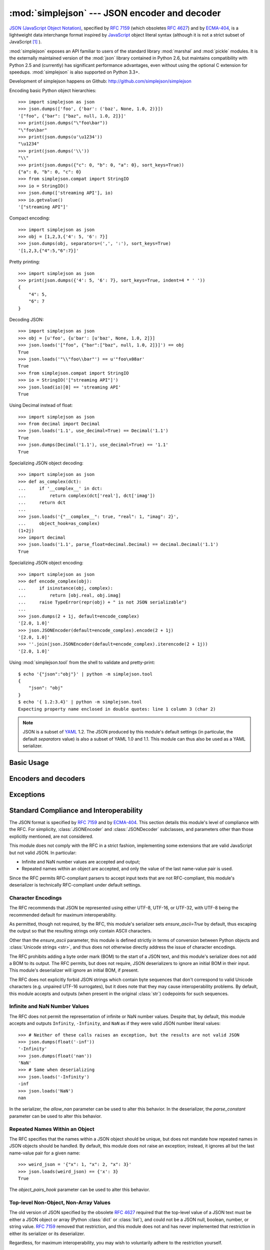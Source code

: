 :mod:`simplejson` --- JSON encoder and decoder
==============================================

.. module:: simplejson
   :synopsis: Encode and decode the JSON format.
.. moduleauthor:: Bob Ippolito <bob@redivi.com>
.. sectionauthor:: Bob Ippolito <bob@redivi.com>

`JSON (JavaScript Object Notation) <http://json.org>`_, specified by
:rfc:`7159` (which obsoletes :rfc:`4627`) and by
`ECMA-404 <http://www.ecma-international.org/publications/standards/Ecma-404.htm>`_,
is a lightweight data interchange format inspired by
`JavaScript <http://en.wikipedia.org/wiki/JavaScript>`_ object literal syntax
(although it is not a strict subset of JavaScript [#rfc-errata]_ ).

:mod:`simplejson` exposes an API familiar to users of the standard library
:mod:`marshal` and :mod:`pickle` modules. It is the externally maintained
version of the :mod:`json` library contained in Python 2.6, but maintains
compatibility with Python 2.5 and (currently) has
significant performance advantages, even without using the optional C
extension for speedups. :mod:`simplejson` is also supported on Python 3.3+.

Development of simplejson happens on Github:
http://github.com/simplejson/simplejson

Encoding basic Python object hierarchies::

    >>> import simplejson as json
    >>> json.dumps(['foo', {'bar': ('baz', None, 1.0, 2)}])
    '["foo", {"bar": ["baz", null, 1.0, 2]}]'
    >>> print(json.dumps("\"foo\bar"))
    "\"foo\bar"
    >>> print(json.dumps(u'\u1234'))
    "\u1234"
    >>> print(json.dumps('\\'))
    "\\"
    >>> print(json.dumps({"c": 0, "b": 0, "a": 0}, sort_keys=True))
    {"a": 0, "b": 0, "c": 0}
    >>> from simplejson.compat import StringIO
    >>> io = StringIO()
    >>> json.dump(['streaming API'], io)
    >>> io.getvalue()
    '["streaming API"]'

Compact encoding::

    >>> import simplejson as json
    >>> obj = [1,2,3,{'4': 5, '6': 7}]
    >>> json.dumps(obj, separators=(',', ':'), sort_keys=True)
    '[1,2,3,{"4":5,"6":7}]'

Pretty printing::

    >>> import simplejson as json
    >>> print(json.dumps({'4': 5, '6': 7}, sort_keys=True, indent=4 * ' '))
    {
        "4": 5,
        "6": 7
    }

Decoding JSON::

    >>> import simplejson as json
    >>> obj = [u'foo', {u'bar': [u'baz', None, 1.0, 2]}]
    >>> json.loads('["foo", {"bar":["baz", null, 1.0, 2]}]') == obj
    True
    >>> json.loads('"\\"foo\\bar"') == u'"foo\x08ar'
    True
    >>> from simplejson.compat import StringIO
    >>> io = StringIO('["streaming API"]')
    >>> json.load(io)[0] == 'streaming API'
    True

Using Decimal instead of float::

    >>> import simplejson as json
    >>> from decimal import Decimal
    >>> json.loads('1.1', use_decimal=True) == Decimal('1.1')
    True
    >>> json.dumps(Decimal('1.1'), use_decimal=True) == '1.1'
    True

Specializing JSON object decoding::

    >>> import simplejson as json
    >>> def as_complex(dct):
    ...     if '__complex__' in dct:
    ...         return complex(dct['real'], dct['imag'])
    ...     return dct
    ...
    >>> json.loads('{"__complex__": true, "real": 1, "imag": 2}',
    ...     object_hook=as_complex)
    (1+2j)
    >>> import decimal
    >>> json.loads('1.1', parse_float=decimal.Decimal) == decimal.Decimal('1.1')
    True

Specializing JSON object encoding::

    >>> import simplejson as json
    >>> def encode_complex(obj):
    ...     if isinstance(obj, complex):
    ...         return [obj.real, obj.imag]
    ...     raise TypeError(repr(obj) + " is not JSON serializable")
    ...
    >>> json.dumps(2 + 1j, default=encode_complex)
    '[2.0, 1.0]'
    >>> json.JSONEncoder(default=encode_complex).encode(2 + 1j)
    '[2.0, 1.0]'
    >>> ''.join(json.JSONEncoder(default=encode_complex).iterencode(2 + 1j))
    '[2.0, 1.0]'


.. highlight:: bash

Using :mod:`simplejson.tool` from the shell to validate and pretty-print::

    $ echo '{"json":"obj"}' | python -m simplejson.tool
    {
        "json": "obj"
    }
    $ echo '{ 1.2:3.4}' | python -m simplejson.tool
    Expecting property name enclosed in double quotes: line 1 column 3 (char 2)

.. highlight:: python

.. note::

   JSON is a subset of `YAML <http://yaml.org/>`_ 1.2. The JSON produced by
   this module's default settings (in particular, the default *separators*
   value) is also a subset of YAML 1.0 and 1.1. This module can thus also be
   used as a YAML serializer.


Basic Usage
-----------

.. function:: dump(obj, fp, skipkeys=False, ensure_ascii=True, \
                   check_circular=True, allow_nan=True, cls=None, \
                   indent=None, separators=None, encoding='utf-8', \
                   default=None, use_decimal=True, \
                   namedtuple_as_object=True, tuple_as_array=True, \
                   bigint_as_string=False, sort_keys=False, \
                   item_sort_key=None, for_json=None, ignore_nan=False, \
                   int_as_string_bitcount=None, iterable_as_array=False, **kw)

   Serialize *obj* as a JSON formatted stream to *fp* (a ``.write()``-supporting
   file-like object) using this :ref:`conversion table <py-to-json-table>`.

   If *skipkeys* is true (default: ``False``), then dict keys that are not
   of a basic type (:class:`str`, :class:`unicode`, :class:`int`, :class:`long`,
   :class:`float`, :class:`bool`, ``None``) will be skipped instead of raising a
   :exc:`TypeError`.

   The :mod:`simplejson` module will produce :class:`str` objects in Python 3,
   not :class:`bytes` objects. Therefore, ``fp.write()`` must support
   :class:`str` input.

   If *ensure_ascii* is false (default: ``True``), then some chunks written
   to *fp* may be :class:`unicode` instances, subject to normal Python
   :class:`str` to :class:`unicode` coercion rules.  Unless ``fp.write()``
   explicitly understands :class:`unicode` (as in :func:`codecs.getwriter`) this
   is likely to cause an error. It's best to leave the default settings, because
   they are safe and it is highly optimized.

   If *check_circular* is false (default: ``True``), then the circular
   reference check for container types will be skipped and a circular reference
   will result in an :exc:`OverflowError` (or worse).

   If *allow_nan* is false (default: ``True``), then it will be a
   :exc:`ValueError` to serialize out of range :class:`float` values (``nan``,
   ``inf``, ``-inf``) in strict compliance of the original JSON specification.
   If *allow_nan* is true, their JavaScript equivalents will be used
   (``NaN``, ``Infinity``, ``-Infinity``). See also *ignore_nan* for ECMA-262
   compliant behavior.

   If *indent* is a string, then JSON array elements and object members
   will be pretty-printed with a newline followed by that string repeated
   for each level of nesting. ``None`` (the default) selects the most compact
   representation without any newlines. For backwards compatibility with
   versions of simplejson earlier than 2.1.0, an integer is also accepted
   and is converted to a string with that many spaces.

   .. versionchanged:: 2.1.0
      Changed *indent* from an integer number of spaces to a string.

   If specified, *separators* should be an ``(item_separator, key_separator)``
   tuple.  The default is ``(', ', ': ')`` if *indent* is ``None`` and
   ``(',', ': ')`` otherwise.  To get the most compact JSON representation,
   you should specify ``(',', ':')`` to eliminate whitespace.

   .. versionchanged:: 2.1.4
      Use ``(',', ': ')`` as default if *indent* is not ``None``.

   *encoding* is the character encoding for str instances, default is
   ``'utf-8'``.

   *default(obj)* is a function that should return a serializable version of
   *obj* or raise :exc:`TypeError`. The default simply raises :exc:`TypeError`.

   To use a custom :class:`JSONEncoder` subclass (e.g. one that overrides the
   :meth:`default` method to serialize additional types), specify it with the
   *cls* kwarg.

   .. note::

        Subclassing is not recommended. Use the *default* kwarg
        or *for_json* instead. This is faster and more portable.

   If *use_decimal* is true (default: ``True``) then :class:`decimal.Decimal`
   will be natively serialized to JSON with full precision.

   .. versionchanged:: 2.1.0
      *use_decimal* is new in 2.1.0.

   .. versionchanged:: 2.2.0
      The default of *use_decimal* changed to ``True`` in 2.2.0.

   If *namedtuple_as_object* is true (default: ``True``),
   objects with ``_asdict()`` methods will be encoded
   as JSON objects.

   .. versionchanged:: 2.2.0
     *namedtuple_as_object* is new in 2.2.0.

   .. versionchanged:: 2.3.0
     *namedtuple_as_object* no longer requires that these objects be
     subclasses of :class:`tuple`.

   If *tuple_as_array* is true (default: ``True``),
   :class:`tuple` (and subclasses) will be encoded as JSON arrays.

  If *iterable_as_array* is true (default: ``False``),
  any object not in the above table that implements ``__iter__()``
  will be encoded as a JSON array.

  .. versionchanged:: 3.8.0
    *iterable_as_array* is new in 3.8.0.

   .. versionchanged:: 2.2.0
     *tuple_as_array* is new in 2.2.0.

   If *bigint_as_string* is true (default: ``False``), :class:`int` ``2**53``
   and higher or lower than ``-2**53`` will be encoded as strings. This is to
   avoid the rounding that happens in Javascript otherwise. Note that this
   option loses type information, so use with extreme caution.
   See also *int_as_string_bitcount*.

   .. versionchanged:: 2.4.0
     *bigint_as_string* is new in 2.4.0.

   If *sort_keys* is true (not the default), then the output of dictionaries
   will be sorted by key; this is useful for regression tests to ensure that
   JSON serializations can be compared on a day-to-day basis.

   .. versionchanged:: 3.0.0
      Sorting now happens after the keys have been coerced to
      strings, to avoid comparison of heterogeneously typed objects
      (since this does not work in Python 3.3+)

   If *item_sort_key* is a callable (not the default), then the output of
   dictionaries will be sorted with it. The callable will be used like this:
   ``sorted(dct.items(), key=item_sort_key)``. This option takes precedence
   over *sort_keys*.

   .. versionchanged:: 2.5.0
      *item_sort_key* is new in 2.5.0.

   .. versionchanged:: 3.0.0
      Sorting now happens after the keys have been coerced to
      strings, to avoid comparison of heterogeneously typed objects
      (since this does not work in Python 3.3+)

   If *for_json* is true (not the default), objects with a ``for_json()``
   method will use the return value of that method for encoding as JSON instead
   of the object.

   .. versionchanged:: 3.2.0
      *for_json* is new in 3.2.0.

   If *ignore_nan* is true (default: ``False``), then out of range
   :class:`float` values (``nan``, ``inf``, ``-inf``) will be serialized as
   ``null`` in compliance with the ECMA-262 specification. If true, this will
   override *allow_nan*.

   .. versionchanged:: 3.2.0
      *ignore_nan* is new in 3.2.0.

   If *int_as_string_bitcount* is a positive number ``n`` (default: ``None``),
   :class:`int` ``2**n`` and higher or lower than ``-2**n`` will be encoded as strings. This is to
   avoid the rounding that happens in Javascript otherwise. Note that this
   option loses type information, so use with extreme caution.
   See also *bigint_as_string* (which is equivalent to `int_as_string_bitcount=53`).

   .. versionchanged:: 3.5.0
     *int_as_string_bitcount* is new in 3.5.0.

   .. note::

        JSON is not a framed protocol so unlike :mod:`pickle` or :mod:`marshal` it
        does not make sense to serialize more than one JSON document without some
        container protocol to delimit them.


.. function:: dumps(obj, skipkeys=False, ensure_ascii=True, \
                    check_circular=True, allow_nan=True, cls=None, \
                    indent=None, separators=None, encoding='utf-8', \
                    default=None, use_decimal=True, \
                    namedtuple_as_object=True, tuple_as_array=True, \
                    bigint_as_string=False, sort_keys=False, \
                    item_sort_key=None, for_json=None, ignore_nan=False, \
                    int_as_string_bitcount=None, iterable_as_array=False, **kw)

   Serialize *obj* to a JSON formatted :class:`str`.

   If *ensure_ascii* is false, then the return value will be a
   :class:`unicode` instance.  The other arguments have the same meaning as in
   :func:`dump`. Note that the default *ensure_ascii* setting has much
   better performance in Python 2.

   The other options have the same meaning as in :func:`dump`.


.. function:: load(fp, encoding='utf-8', cls=None, object_hook=None, \
                   parse_float=None, parse_int=None, \
                   parse_constant=None, object_pairs_hook=None, \
                   use_decimal=None, **kw)

   Deserialize *fp* (a ``.read()``-supporting file-like object containing a JSON
   document) to a Python object using this
   :ref:`conversion table <json-to-py-table>`. :exc:`JSONDecodeError` will be
   raised if the given JSON document is not valid.

   If the contents of *fp* are encoded with an ASCII based encoding other than
   UTF-8 (e.g. latin-1), then an appropriate *encoding* name must be specified.
   Encodings that are not ASCII based (such as UCS-2) are not allowed, and
   should be wrapped with ``codecs.getreader(fp)(encoding)``, or simply decoded
   to a :class:`unicode` object and passed to :func:`loads`. The default
   setting of ``'utf-8'`` is fastest and should be using whenever possible.

   If *fp.read()* returns :class:`str` then decoded JSON strings that contain
   only ASCII characters may be parsed as :class:`str` for performance and
   memory reasons. If your code expects only :class:`unicode` the appropriate
   solution is to wrap fp with a reader as demonstrated above.

   *object_hook* is an optional function that will be called with the result of
   any object literal decode (a :class:`dict`).  The return value of
   *object_hook* will be used instead of the :class:`dict`.  This feature can be used
   to implement custom decoders (e.g. `JSON-RPC <http://www.jsonrpc.org>`_
   class hinting).

   *object_pairs_hook* is an optional function that will be called with the
   result of any object literal decode with an ordered list of pairs.  The
   return value of *object_pairs_hook* will be used instead of the
   :class:`dict`.  This feature can be used to implement custom decoders that
   rely on the order that the key and value pairs are decoded (for example,
   :class:`collections.OrderedDict` will remember the order of insertion). If
   *object_hook* is also defined, the *object_pairs_hook* takes priority.

   .. versionchanged:: 2.1.0
      Added support for *object_pairs_hook*.

   *parse_float*, if specified, will be called with the string of every JSON
   float to be decoded.  By default, this is equivalent to ``float(num_str)``.
   This can be used to use another datatype or parser for JSON floats
   (e.g. :class:`decimal.Decimal`).

   *parse_int*, if specified, will be called with the string of every JSON int
   to be decoded.  By default, this is equivalent to ``int(num_str)``.  This can
   be used to use another datatype or parser for JSON integers
   (e.g. :class:`float`).

   *parse_constant*, if specified, will be called with one of the following
   strings: ``'-Infinity'``, ``'Infinity'``, ``'NaN'``.  This can be used to
   raise an exception if invalid JSON numbers are encountered.

   If *use_decimal* is true (default: ``False``) then *parse_float* is set to
   :class:`decimal.Decimal`. This is a convenience for parity with the
   :func:`dump` parameter.

   .. versionchanged:: 2.1.0
      *use_decimal* is new in 2.1.0.

   If *iterable_as_array* is true (default: ``False``),
   any object not in the above table that implements ``__iter__()``
   will be encoded as a JSON array.

   .. versionchanged:: 3.8.0
     *iterable_as_array* is new in 3.8.0.


   To use a custom :class:`JSONDecoder` subclass, specify it with the ``cls``
   kwarg.  Additional keyword arguments will be passed to the constructor of the
   class. You probably shouldn't do this.

    .. note::

        Subclassing is not recommended. You should use *object_hook* or
        *object_pairs_hook*. This is faster and more portable than subclassing.

    .. note::

        :func:`load` will read the rest of the file-like object as a string and
        then call :func:`loads`. It does not stop at the end of the first valid
        JSON document it finds and it will raise an error if there is anything
        other than whitespace after the document. Except for files containing
        only one JSON document, it is recommended to use :func:`loads`.


.. function:: loads(s, encoding='utf-8', cls=None, object_hook=None, \
                    parse_float=None, parse_int=None, \
                    parse_constant=None, object_pairs_hook=None, \
                    use_decimal=None, **kw)

   Deserialize *s* (a :class:`str` or :class:`unicode` instance containing a JSON
   document) to a Python object. :exc:`JSONDecodeError` will be
   raised if the given JSON document is not valid.

   If *s* is a :class:`str` instance and is encoded with an ASCII based encoding
   other than UTF-8 (e.g. latin-1), then an appropriate *encoding* name must be
   specified.  Encodings that are not ASCII based (such as UCS-2) are not
   allowed and should be decoded to :class:`unicode` first.

   If *s* is a :class:`str` then decoded JSON strings that contain
   only ASCII characters may be parsed as :class:`str` for performance and
   memory reasons. If your code expects only :class:`unicode` the appropriate
   solution is decode *s* to :class:`unicode` prior to calling loads.

   The other arguments have the same meaning as in :func:`load`.


Encoders and decoders
---------------------

.. class:: JSONDecoder(encoding='utf-8', object_hook=None, parse_float=None, \
                       parse_int=None, parse_constant=None, \
                       object_pairs_hook=None, strict=True)

   Simple JSON decoder.

   Performs the following translations in decoding by default:

   .. _json-to-py-table:

   +---------------+-----------+-----------+
   | JSON          | Python 2  | Python 3  |
   +===============+===========+===========+
   | object        | dict      | dict      |
   +---------------+-----------+-----------+
   | array         | list      | list      |
   +---------------+-----------+-----------+
   | string        | unicode   | str       |
   +---------------+-----------+-----------+
   | number (int)  | int, long | int       |
   +---------------+-----------+-----------+
   | number (real) | float     | float     |
   +---------------+-----------+-----------+
   | true          | True      | True      |
   +---------------+-----------+-----------+
   | false         | False     | False     |
   +---------------+-----------+-----------+
   | null          | None      | None      |
   +---------------+-----------+-----------+

   It also understands ``NaN``, ``Infinity``, and ``-Infinity`` as their
   corresponding ``float`` values, which is outside the JSON spec.

   *encoding* determines the encoding used to interpret any :class:`str` objects
   decoded by this instance (``'utf-8'`` by default).  It has no effect when decoding
   :class:`unicode` objects.

   Note that currently only encodings that are a superset of ASCII work, strings
   of other encodings should be passed in as :class:`unicode`.

   *object_hook* is an optional function that will be called with the result of
   every JSON object decoded and its return value will be used in place of the
   given :class:`dict`.  This can be used to provide custom deserializations
   (e.g. to support JSON-RPC class hinting).

   *object_pairs_hook* is an optional function that will be called with the
   result of any object literal decode with an ordered list of pairs.  The
   return value of *object_pairs_hook* will be used instead of the
   :class:`dict`.  This feature can be used to implement custom decoders that
   rely on the order that the key and value pairs are decoded (for example,
   :class:`collections.OrderedDict` will remember the order of insertion). If
   *object_hook* is also defined, the *object_pairs_hook* takes priority.

   .. versionchanged:: 2.1.0
      Added support for *object_pairs_hook*.

   *parse_float*, if specified, will be called with the string of every JSON
   float to be decoded.  By default, this is equivalent to ``float(num_str)``.
   This can be used to use another datatype or parser for JSON floats
   (e.g. :class:`decimal.Decimal`).

   *parse_int*, if specified, will be called with the string of every JSON int
   to be decoded.  By default, this is equivalent to ``int(num_str)``.  This can
   be used to use another datatype or parser for JSON integers
   (e.g. :class:`float`).

   *parse_constant*, if specified, will be called with one of the following
   strings: ``'-Infinity'``, ``'Infinity'``, ``'NaN'``.  This can be used to
   raise an exception if invalid JSON numbers are encountered.

   *strict* controls the parser's behavior when it encounters an invalid
   control character in a string. The default setting of ``True`` means that
   unescaped control characters are parse errors, if ``False`` then control
   characters will be allowed in strings.

   .. method:: decode(s)

      Return the Python representation of *s* (a :class:`str` or
      :class:`unicode` instance containing a JSON document)

      If *s* is a :class:`str` then decoded JSON strings that contain
      only ASCII characters may be parsed as :class:`str` for performance and
      memory reasons. If your code expects only :class:`unicode` the
      appropriate solution is decode *s* to :class:`unicode` prior to calling
      decode.

      :exc:`JSONDecodeError` will be raised if the given JSON
      document is not valid.

   .. method:: raw_decode(s[, idx=0])

      Decode a JSON document from *s* (a :class:`str` or :class:`unicode`
      beginning with a JSON document) starting from the index *idx* and return
      a 2-tuple of the Python representation and the index in *s* where the
      document ended.

      This can be used to decode a JSON document from a string that may have
      extraneous data at the end, or to decode a string that has a series of
      JSON objects.

      :exc:`JSONDecodeError` will be raised if the given JSON
      document is not valid.

.. class:: JSONEncoder(skipkeys=False, ensure_ascii=True, \
                       check_circular=True, allow_nan=True, sort_keys=False, \
                       indent=None, separators=None, encoding='utf-8', \
                       default=None, use_decimal=True, \
                       namedtuple_as_object=True, tuple_as_array=True, \
                       bigint_as_string=False, item_sort_key=None, \
                       for_json=True, ignore_nan=False, \
                       int_as_string_bitcount=None, iterable_as_array=False)

   Extensible JSON encoder for Python data structures.

   Supports the following objects and types by default:

   .. _py-to-json-table:

   +-------------------+---------------+
   | Python            | JSON          |
   +===================+===============+
   | dict, namedtuple  | object        |
   +-------------------+---------------+
   | list, tuple       | array         |
   +-------------------+---------------+
   | str, unicode      | string        |
   +-------------------+---------------+
   | int, long, float  | number        |
   +-------------------+---------------+
   | True              | true          |
   +-------------------+---------------+
   | False             | false         |
   +-------------------+---------------+
   | None              | null          |
   +-------------------+---------------+

   .. note:: The JSON format only permits strings to be used as object
      keys, thus any Python dicts to be encoded should only have string keys.
      For backwards compatibility, several other types are automatically
      coerced to strings: int, long, float, Decimal, bool, and None.
      It is error-prone to rely on this behavior, so avoid it when possible.
      Dictionaries with other types used as keys should be pre-processed or
      wrapped in another type with an appropriate `for_json` method to
      transform the keys during encoding.

   It also understands ``NaN``, ``Infinity``, and ``-Infinity`` as their
   corresponding ``float`` values, which is outside the JSON spec.

   .. versionchanged:: 2.2.0
      Changed *namedtuple* encoding from JSON array to object.

   To extend this to recognize other objects, subclass and implement a
   :meth:`default` method with another method that returns a serializable object
   for ``o`` if possible, otherwise it should call the superclass implementation
   (to raise :exc:`TypeError`).

    .. note::

        Subclassing is not recommended. You should use the *default*
        or *for_json* kwarg. This is faster and more portable than subclassing.

   If *skipkeys* is false (the default), then it is a :exc:`TypeError` to
   attempt encoding of keys that are not str, int, long, float, Decimal, bool,
   or None. If *skipkeys* is true, such items are simply skipped.

   If *ensure_ascii* is true (the default), the output is guaranteed to be
   :class:`str` objects with all incoming unicode characters escaped.  If
   *ensure_ascii* is false, the output will be a unicode object.

   If *check_circular* is true (the default), then lists, dicts, and custom
   encoded objects will be checked for circular references during encoding to
   prevent an infinite recursion (which would cause an :exc:`OverflowError`).
   Otherwise, no such check takes place.

   If *allow_nan* is true (the default), then ``NaN``, ``Infinity``, and
   ``-Infinity`` will be encoded as such. This behavior is not JSON
   specification compliant, but is consistent with most JavaScript based
   encoders and decoders.  Otherwise, it will be a :exc:`ValueError` to encode
   such floats. See also *ignore_nan* for ECMA-262 compliant behavior.

   If *sort_keys* is true (not the default), then the output of dictionaries
   will be sorted by key; this is useful for regression tests to ensure that
   JSON serializations can be compared on a day-to-day basis.

   .. versionchanged:: 3.0.0
      Sorting now happens after the keys have been coerced to
      strings, to avoid comparison of heterogeneously typed objects
      (since this does not work in Python 3.3+)

   If *item_sort_key* is a callable (not the default), then the output of
   dictionaries will be sorted with it. The callable will be used like this:
   ``sorted(dct.items(), key=item_sort_key)``. This option takes precedence
   over *sort_keys*.

   .. versionchanged:: 2.5.0
      *item_sort_key* is new in 2.5.0.

   .. versionchanged:: 3.0.0
      Sorting now happens after the keys have been coerced to
      strings, to avoid comparison of heterogeneously typed objects
      (since this does not work in Python 3.3+)

   If *indent* is a string, then JSON array elements and object members
   will be pretty-printed with a newline followed by that string repeated
   for each level of nesting. ``None`` (the default) selects the most compact
   representation without any newlines. For backwards compatibility with
   versions of simplejson earlier than 2.1.0, an integer is also accepted
   and is converted to a string with that many spaces.

   .. versionchanged:: 2.1.0
      Changed *indent* from an integer number of spaces to a string.

   If specified, *separators* should be an ``(item_separator, key_separator)``
   tuple.  The default is ``(', ', ': ')`` if *indent* is ``None`` and
   ``(',', ': ')`` otherwise.  To get the most compact JSON representation,
   you should specify ``(',', ':')`` to eliminate whitespace.

   .. versionchanged:: 2.1.4
      Use ``(',', ': ')`` as default if *indent* is not ``None``.

   If specified, *default* should be a function that gets called for objects
   that can't otherwise be serialized.  It should return a JSON encodable
   version of the object or raise a :exc:`TypeError`.

   If *encoding* is not ``None``, then all input strings will be transformed
   into unicode using that encoding prior to JSON-encoding.  The default is
   ``'utf-8'``.

   If *namedtuple_as_object* is true (default: ``True``),
   objects with ``_asdict()`` methods will be encoded
   as JSON objects.

   .. versionchanged:: 2.2.0
     *namedtuple_as_object* is new in 2.2.0.

   .. versionchanged:: 2.3.0
     *namedtuple_as_object* no longer requires that these objects be
     subclasses of :class:`tuple`.

   If *tuple_as_array* is true (default: ``True``),
   :class:`tuple` (and subclasses) will be encoded as JSON arrays.

   .. versionchanged:: 2.2.0
     *tuple_as_array* is new in 2.2.0.

   If *iterable_as_array* is true (default: ``False``),
   any object not in the above table that implements ``__iter__()``
   will be encoded as a JSON array.

   .. versionchanged:: 3.8.0
     *iterable_as_array* is new in 3.8.0.

   If *bigint_as_string* is true (default: ``False``), :class:`int`` ``2**53``
   and higher or lower than ``-2**53`` will be encoded as strings. This is to
   avoid the rounding that happens in Javascript otherwise. Note that this
   option loses type information, so use with extreme caution.

   .. versionchanged:: 2.4.0
     *bigint_as_string* is new in 2.4.0.

   If *for_json* is true (default: ``False``), objects with a ``for_json()``
   method will use the return value of that method for encoding as JSON instead
   of the object.

   .. versionchanged:: 3.2.0
     *for_json* is new in 3.2.0.

   If *ignore_nan* is true (default: ``False``), then out of range
   :class:`float` values (``nan``, ``inf``, ``-inf``) will be serialized as
   ``null`` in compliance with the ECMA-262 specification. If true, this will
   override *allow_nan*.

   .. versionchanged:: 3.2.0
      *ignore_nan* is new in 3.2.0.

   .. method:: default(o)

      Implement this method in a subclass such that it returns a serializable
      object for *o*, or calls the base implementation (to raise a
      :exc:`TypeError`).

      For example, to support arbitrary iterators, you could implement default
      like this::

         def default(self, o):
            try:
                iterable = iter(o)
            except TypeError:
                pass
            else:
                return list(iterable)
            return JSONEncoder.default(self, o)

    .. note::

        Subclassing is not recommended. You should implement this
        as a function and pass it to the *default* kwarg of :func:`dumps`.
        This is faster and more portable than subclassing. The
        semantics are the same, but without the self argument or the
        call to the super implementation.

   .. method:: encode(o)

      Return a JSON string representation of a Python data structure, *o*.  For
      example::

        >>> import simplejson as json
        >>> json.JSONEncoder().encode({"foo": ["bar", "baz"]})
        '{"foo": ["bar", "baz"]}'


   .. method:: iterencode(o)

      Encode the given object, *o*, and yield each string representation as
      available.  For example::

            for chunk in JSONEncoder().iterencode(bigobject):
                mysocket.write(chunk)

      Note that :meth:`encode` has much better performance than
      :meth:`iterencode`.

.. class:: JSONEncoderForHTML(skipkeys=False, ensure_ascii=True, \
                              check_circular=True, allow_nan=True, \
                              sort_keys=False, indent=None, separators=None, \
                              encoding='utf-8', \
                              default=None, use_decimal=True, \
                              namedtuple_as_object=True, \
                              tuple_as_array=True, \
                              bigint_as_string=False, item_sort_key=None, \
                              for_json=True, ignore_nan=False, \
                              int_as_string_bitcount=None)

   Subclass of :class:`JSONEncoder` that escapes &, <, and > for embedding in HTML.

   It also escapes the characters U+2028 (LINE SEPARATOR) and
   U+2029 (PARAGRAPH SEPARATOR), irrespective of the *ensure_ascii* setting,
   as these characters are not valid in JavaScript strings (see
   http://timelessrepo.com/json-isnt-a-javascript-subset).

   .. versionchanged:: 2.1.0
      New in 2.1.0

Exceptions
----------

.. exception:: JSONDecodeError(msg, doc, pos, end=None)

    Subclass of :exc:`ValueError` with the following additional attributes:

    .. attribute:: msg

        The unformatted error message

    .. attribute:: doc

        The JSON document being parsed

    .. attribute:: pos

        The start index of doc where parsing failed

    .. attribute:: end

        The end index of doc where parsing failed (may be ``None``)

    .. attribute:: lineno

        The line corresponding to pos

    .. attribute:: colno

        The column corresponding to pos

    .. attribute:: endlineno

        The line corresponding to end (may be ``None``)

    .. attribute:: endcolno

        The column corresponding to end (may be ``None``)


Standard Compliance and Interoperability
----------------------------------------

The JSON format is specified by :rfc:`7159` and by
`ECMA-404 <http://www.ecma-international.org/publications/standards/Ecma-404.htm>`_.
This section details this module's level of compliance with the RFC.
For simplicity, :class:`JSONEncoder` and :class:`JSONDecoder` subclasses, and
parameters other than those explicitly mentioned, are not considered.

This module does not comply with the RFC in a strict fashion, implementing some
extensions that are valid JavaScript but not valid JSON.  In particular:

- Infinite and NaN number values are accepted and output;
- Repeated names within an object are accepted, and only the value of the last
  name-value pair is used.

Since the RFC permits RFC-compliant parsers to accept input texts that are not
RFC-compliant, this module's deserializer is technically RFC-compliant under
default settings.


Character Encodings
^^^^^^^^^^^^^^^^^^^

The RFC recommends that JSON be represented using either UTF-8, UTF-16, or
UTF-32, with UTF-8 being the recommended default for maximum interoperability.

As permitted, though not required, by the RFC, this module's serializer sets
*ensure_ascii=True* by default, thus escaping the output so that the resulting
strings only contain ASCII characters.

Other than the *ensure_ascii* parameter, this module is defined strictly in
terms of conversion between Python objects and
:class:`Unicode strings <str>`, and thus does not otherwise directly address
the issue of character encodings.

The RFC prohibits adding a byte order mark (BOM) to the start of a JSON text,
and this module's serializer does not add a BOM to its output.
The RFC permits, but does not require, JSON deserializers to ignore an initial
BOM in their input.  This module's deserializer will ignore an initial BOM, if
present.

.. versionchanged:: 3.6.0
  Older versions would raise :exc:`ValueError` when an initial BOM is present

The RFC does not explicitly forbid JSON strings which contain byte sequences
that don't correspond to valid Unicode characters (e.g. unpaired UTF-16
surrogates), but it does note that they may cause interoperability problems.
By default, this module accepts and outputs (when present in the original
:class:`str`) codepoints for such sequences.

Infinite and NaN Number Values
^^^^^^^^^^^^^^^^^^^^^^^^^^^^^^

The RFC does not permit the representation of infinite or NaN number values.
Despite that, by default, this module accepts and outputs ``Infinity``,
``-Infinity``, and ``NaN`` as if they were valid JSON number literal values::

   >>> # Neither of these calls raises an exception, but the results are not valid JSON
   >>> json.dumps(float('-inf'))
   '-Infinity'
   >>> json.dumps(float('nan'))
   'NaN'
   >>> # Same when deserializing
   >>> json.loads('-Infinity')
   -inf
   >>> json.loads('NaN')
   nan

In the serializer, the *allow_nan* parameter can be used to alter this
behavior.  In the deserializer, the *parse_constant* parameter can be used to
alter this behavior.


Repeated Names Within an Object
^^^^^^^^^^^^^^^^^^^^^^^^^^^^^^^

The RFC specifies that the names within a JSON object should be unique, but
does not mandate how repeated names in JSON objects should be handled.  By
default, this module does not raise an exception; instead, it ignores all but
the last name-value pair for a given name::

   >>> weird_json = '{"x": 1, "x": 2, "x": 3}'
   >>> json.loads(weird_json) == {'x': 3}
   True

The *object_pairs_hook* parameter can be used to alter this behavior.


Top-level Non-Object, Non-Array Values
^^^^^^^^^^^^^^^^^^^^^^^^^^^^^^^^^^^^^^

The old version of JSON specified by the obsolete :rfc:`4627` required that
the top-level value of a JSON text must be either a JSON object or array
(Python :class:`dict` or :class:`list`), and could not be a JSON null,
boolean, number, or string value.  :rfc:`7159` removed that restriction, and
this module does not and has never implemented that restriction in either its
serializer or its deserializer.

Regardless, for maximum interoperability, you may wish to voluntarily adhere
to the restriction yourself.


Implementation Limitations
^^^^^^^^^^^^^^^^^^^^^^^^^^

Some JSON deserializer implementations may set limits on:

* the size of accepted JSON texts
* the maximum level of nesting of JSON objects and arrays
* the range and precision of JSON numbers
* the content and maximum length of JSON strings

This module does not impose any such limits beyond those of the relevant
Python datatypes themselves or the Python interpreter itself.

When serializing to JSON, beware any such limitations in applications that may
consume your JSON.  In particular, it is common for JSON numbers to be
deserialized into IEEE 754 double precision numbers and thus subject to that
representation's range and precision limitations.  This is especially relevant
when serializing Python :class:`int` values of extremely large magnitude, or
when serializing instances of "exotic" numerical types such as
:class:`decimal.Decimal`.

.. highlight:: bash

.. _json-commandline:

Command Line Interface
----------------------

The :mod:`simplejson.tool` module provides a simple command line interface to
validate and pretty-print JSON.

If the optional :option:`infile` and :option:`outfile` arguments are not
specified, :attr:`sys.stdin` and :attr:`sys.stdout` will be used respectively::

    $ echo '{"json": "obj"}' | python -m simplejson.tool
    {
        "json": "obj"
    }
    $ echo '{1.2:3.4}' | python -m simplejson.tool
    Expecting property name enclosed in double quotes: line 1 column 2 (char 1)


Command line options
^^^^^^^^^^^^^^^^^^^^

.. cmdoption:: infile

   The JSON file to be validated or pretty-printed::

      $ python -m simplejson.tool mp_films.json
      [
          {
              "title": "And Now for Something Completely Different",
              "year": 1971
          },
          {
              "title": "Monty Python and the Holy Grail",
              "year": 1975
          }
      ]

   If *infile* is not specified, read from :attr:`sys.stdin`.

.. cmdoption:: outfile

   Write the output of the *infile* to the given *outfile*. Otherwise, write it
   to :attr:`sys.stdout`.

.. rubric:: Footnotes

.. [#rfc-errata] As noted in `the errata for RFC 7159
   <http://www.rfc-editor.org/errata_search.php?rfc=7159>`_,
   JSON permits literal U+2028 (LINE SEPARATOR) and
   U+2029 (PARAGRAPH SEPARATOR) characters in strings, whereas JavaScript
   (as of ECMAScript Edition 5.1) does not.
